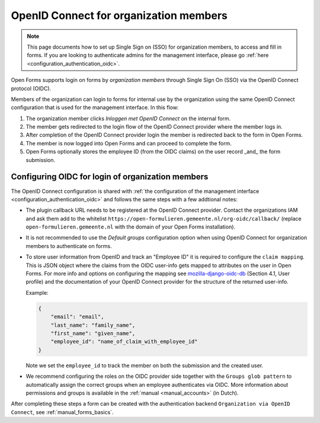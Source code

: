 .. _configuration_authentication_oidc_org:

=======================================
OpenID Connect for organization members
=======================================

.. note::

  This page documents how to set up Single Sign on (SSO) for organization 
  members, to access and fill in forms. If you are looking to authenticate 
  admins for the management interface, please go 
  :ref:`here <configuration_authentication_oidc>`.

Open Forms supports login on forms by *organization members* through Single Sign On (SSO) via the OpenID Connect protocol (OIDC).

Members of the organization can login to forms for internal use by the organization using the same OpenID Connect configuration that is used for the management interface.
In this flow:

1. The organization member clicks *Inloggen met OpenID Connect* on the internal form.
2. The member gets redirected to the login flow of the OpenID Connect provider where the member logs in.
3. After completion of the OpenID Connect provider login the member is redirected back to the form in Open Forms.
4. The member is now logged into Open Forms and can proceed to complete the form.
5. Open Forms optionally stores the employee ID (from the OIDC claims) on the user record _and_ the form submission.

.. _configuration_authentication_oidc_org_appgroup:

Configuring OIDC for login of organization members
==================================================

The OpenID Connect configuration is shared with :ref:`the configuration of the management interface <configuration_authentication_oidc>` and follows the same steps with a few addtional notes:

- The plugin callback URL needs to be registered at the OpenID Connect provider. Contact the organizations IAM and ask them add to the whitelist ``https://open-formulieren.gemeente.nl/org-oidc/callback/`` (replace ``open-formulieren.gemeente.nl`` with the domain of your Open Forms installation).

- It is not recommended to use the *Default groups* configuration option when using OpenID Connect for organization members to authenticate on forms.

- To store user information from OpenID and track an "Employee ID" it is required to configure the ``claim mapping``. This is JSON object where the claims from the OIDC user-info gets mapped to attributes on the user in Open Forms. For more info and options on configuring the mapping see `mozilla-django-oidc-db <https://github.com/maykinmedia/mozilla-django-oidc-db>`_ (Section 4.1, User profile) and the documentation of your OpenID Connect provider for the structure of the returned user-info.

  Example:

  .. code-block:: json

    {
        "email": "email",
        "last_name": "family_name",
        "first_name": "given_name",
        "employee_id": "name_of_claim_with_employee_id"
    }

  Note we set the ``employee_id`` to track the member on both the submission and the created user.

- We recommend configuring the roles on the OIDC provider side together with the
  ``Groups glob pattern`` to automatically assign the correct groups when an employee
  authenticates via OIDC. More information about permissions and groups is available
  in the :ref:`manual <manual_accounts>` (in Dutch).


After completing these steps a form can be created with the authentication backend ``Organization via OpenID Connect``, see :ref:`manual_forms_basics`.

